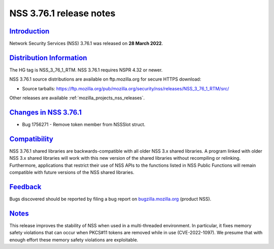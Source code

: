 .. _mozilla_projects_nss_nss_3_76_1_release_notes:

NSS 3.76.1 release notes
========================

`Introduction <#introduction>`__
--------------------------------

.. container::

   Network Security Services (NSS) 3.76.1 was released on **28 March 2022**.

.. _distribution_information:

`Distribution Information <#distribution_information>`__
--------------------------------------------------------

.. container::

   The HG tag is NSS_3_76_1_RTM. NSS 3.76.1 requires NSPR 4.32 or newer.

   NSS 3.76.1 source distributions are available on ftp.mozilla.org for secure HTTPS download:

   -  Source tarballs:
      https://ftp.mozilla.org/pub/mozilla.org/security/nss/releases/NSS_3_76_1_RTM/src/

   Other releases are available :ref:`mozilla_projects_nss_releases`.

.. _changes_in_nss_3.76.1:

`Changes in NSS 3.76.1 <#changes_in_nss_3.76.1>`__
--------------------------------------------------

.. container::

   - Bug 1756271 - Remove token member from NSSSlot struct.


`Compatibility <#compatibility>`__
----------------------------------

.. container::

   NSS 3.76.1 shared libraries are backwards-compatible with all older NSS 3.x shared
   libraries. A program linked with older NSS 3.x shared libraries will work with
   this new version of the shared libraries without recompiling or
   relinking. Furthermore, applications that restrict their use of NSS APIs to the
   functions listed in NSS Public Functions will remain compatible with future
   versions of the NSS shared libraries.

`Feedback <#feedback>`__
------------------------

.. container::

   Bugs discovered should be reported by filing a bug report on
   `bugzilla.mozilla.org <https://bugzilla.mozilla.org/enter_bug.cgi?product=NSS>`__ (product NSS).

`Notes <#notes>`__
------------------

.. container::

   This release improves the stability of NSS when used in a multi-threaded
   environment. In particular, it fixes memory safety violations that can occur
   when PKCS#11 tokens are removed while in use (CVE-2022-1097). We presume
   that with enough effort these memory safety violations are exploitable.

